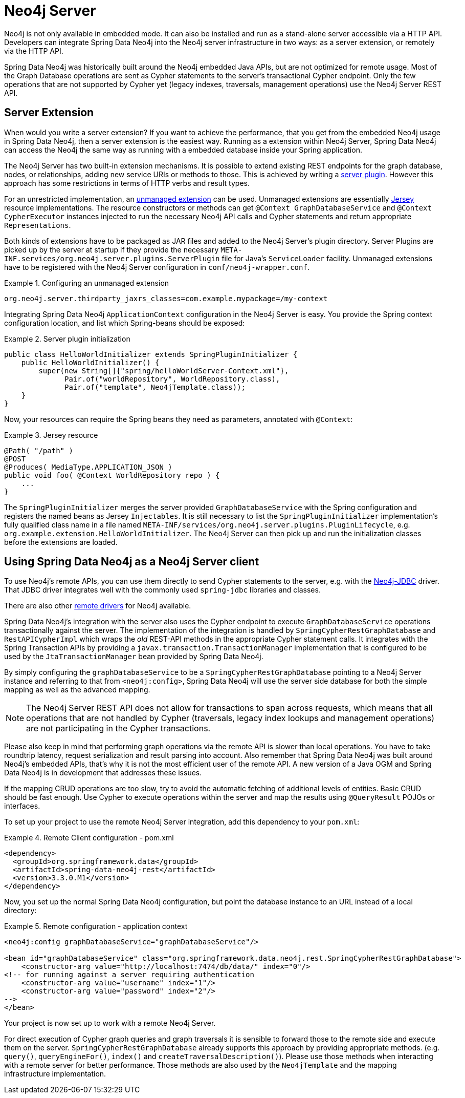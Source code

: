 [[reference_neo4j-server]]
= Neo4j Server

Neo4j is not only available in embedded mode. It can also be installed and run as a stand-alone server accessible via a HTTP API.
Developers can integrate Spring Data Neo4j into the Neo4j server infrastructure in two ways: as a server extension, or remotely via the HTTP API.

Spring Data Neo4j was historically built around the Neo4j embedded Java APIs, but are not optimized for remote usage.
 Most of the Graph Database operations are sent as Cypher statements to the server's transactional Cypher endpoint.
 Only the few operations that are not supported by Cypher yet (legacy indexes, traversals, management operations) use the Neo4j Server REST API.

== Server Extension

When would you write a server extension?
 If you want to achieve the performance, that you get from the embedded Neo4j usage in Spring Data Neo4j, then a server extension is the easiest way.
 Running as a extension within Neo4j Server, Spring Data Neo4j can access the Neo4j the same way as running with a embedded database inside your Spring application.

The Neo4j Server has two built-in extension mechanisms. It is possible to extend existing REST endpoints for the graph database, nodes, or relationships, adding new service URIs or methods to those.
 This is achieved by writing a http://neo4j.com/docs/stable/server-plugins.html[server plugin]. However this approach has some restrictions in terms of HTTP verbs and result types.

For an unrestricted implementation, an http://neo4j.com/docs/stable/server-unmanaged-extensions.html[unmanaged extension] can be used. Unmanaged extensions are essentially http://jersey.java.net/[Jersey] resource implementations.
The resource constructors or methods can get `@Context GraphDatabaseService` and `@Context CypherExecutor` instances injected to run the necessary Neo4j API calls and Cypher statements and return appropriate `Representations`.

Both kinds of extensions have to be packaged as JAR files and added to the Neo4j Server's plugin directory. Server Plugins are picked up by the server at startup if they provide the necessary `META-INF.services/org.neo4j.server.plugins.ServerPlugin` file for Java's `ServiceLoader` facility. Unmanaged extensions have to be registered with the Neo4j Server configuration in `conf/neo4j-wrapper.conf`.

.Configuring an unmanaged extension
====
[source,ini]
----
org.neo4j.server.thirdparty_jaxrs_classes=com.example.mypackage=/my-context
----
====

Integrating Spring Data Neo4j `ApplicationContext` configuration in the Neo4j Server is easy.
You provide the Spring context configuration location, and list which Spring-beans should be exposed:

.Server plugin initialization
====
[source,java]
----
public class HelloWorldInitializer extends SpringPluginInitializer {
    public HelloWorldInitializer() {
        super(new String[]{"spring/helloWorldServer-Context.xml"},
              Pair.of("worldRepository", WorldRepository.class),
              Pair.of("template", Neo4jTemplate.class));
    }
}
----
====

Now, your resources can require the Spring beans they need as parameters, annotated with `@Context`:

.Jersey resource
====
[source,java]
----
@Path( "/path" )
@POST
@Produces( MediaType.APPLICATION_JSON )
public void foo( @Context WorldRepository repo ) {
    ...
}
----
====

The `SpringPluginInitializer` merges the server provided `GraphDatabaseService` with the Spring configuration and registers the named beans as Jersey `Injectables`.
 It is still necessary to list the `SpringPluginInitializer` implementation's fully qualified class name in a file named `META-INF/services/org.neo4j.server.plugins.PluginLifecycle`, e.g. `org.example.extension.HelloWorldInitializer`.
 The Neo4j Server can then pick up and run the initialization classes before the extensions are loaded.

== Using Spring Data Neo4j as a Neo4j Server client

To use Neo4j's remote APIs, you can use them directly to send Cypher statements to the server, e.g. with the http://neo4j.com/developer/java/#_using_spring_boot_with_jdbc[Neo4j-JDBC] driver.
 That JDBC driver integrates well with the commonly used `spring-jdbc` libraries and classes.

There are also other http://neo4j.com/developer/language-guides[remote drivers] for Neo4j available.

Spring Data Neo4j's integration with the server also uses the Cypher endpoint to execute `GraphDatabaseService` operations transactionally against the server. 
 The implementation of the integration is handled by `SpringCypherRestGraphDatabase` and `RestAPICypherImpl` which wraps the _old_ REST-API methods in the appropriate Cypher statement calls.
 It integrates with the Spring Transaction APIs by providing a `javax.transaction.TransactionManager` implementation that is configured to be used by the `JtaTransactionManager` bean provided by Spring Data Neo4j.

By simply configuring the `graphDatabaseService` to be a `SpringCypherRestGraphDatabase` pointing to a Neo4j Server instance and referring to that from `<neo4j:config>`, Spring Data Neo4j will use the server side database for both the simple mapping as well as the advanced mapping.

NOTE: The Neo4j Server REST API does not allow for transactions to span across requests, which means that all operations that are not handled by Cypher (traversals, legacy index lookups and management operations) are not participating in the Cypher transactions.

Please also keep in mind that performing graph operations via the remote API is slower than local operations.
 You have to take roundtrip latency, request serialization and result parsing into account.
 Also remember that Spring Data Neo4j was built around Neo4j's embedded APIs, that's why it is not the most efficient user of the remote API.
 A new version of a Java OGM and Spring Data Neo4j is in development that addresses these issues.

If the mapping CRUD operations are too slow, try to avoid the automatic fetching of additional levels of entities.
Basic CRUD should be fast enough.
Use Cypher to execute operations within the server and map the results using `@QueryResult` POJOs or interfaces.

To set up your project to use the remote Neo4j Server integration, add this dependency to your `pom.xml`:

.Remote Client configuration - pom.xml
====
[source,xml]
----
<dependency>
  <groupId>org.springframework.data</groupId>
  <artifactId>spring-data-neo4j-rest</artifactId>
  <version>3.3.0.M1</version>
</dependency>
----
====

Now, you set up the normal Spring Data Neo4j configuration, but point the database instance to an URL instead of a local directory:

.Remote configuration - application context
====
[source,xml]
----
<neo4j:config graphDatabaseService="graphDatabaseService"/>

<bean id="graphDatabaseService" class="org.springframework.data.neo4j.rest.SpringCypherRestGraphDatabase">
    <constructor-arg value="http://localhost:7474/db/data/" index="0"/>
<!-- for running against a server requiring authentication
    <constructor-arg value="username" index="1"/>
    <constructor-arg value="password" index="2"/>
-->
</bean>
----
====

Your project is now set up to work with a remote Neo4j Server.

For direct execution of Cypher graph queries and graph traversals it is sensible to forward those to the remote side and execute them on the server.
 `SpringCypherRestGraphDatabase` already supports this approach by providing appropriate methods. (e.g. `query()`, `queryEngineFor()`, `index()` and `createTraversalDescription()`).
 Please use those methods when interacting with a remote server for better performance.
 Those methods are also used by the `Neo4jTemplate` and the mapping infrastructure implementation.

